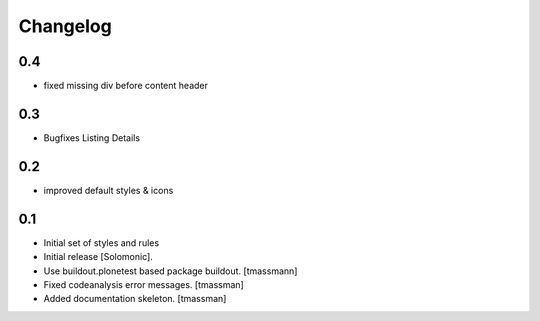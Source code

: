 Changelog
=========

0.4
-------------------
- fixed missing div before content header

0.3
-------------------
- Bugfixes Listing Details

0.2
-------------------
- improved default styles & icons

0.1
-------------------
- Initial set of styles and rules
- Initial release [Solomonic].
- Use buildout.plonetest based package buildout. [tmassmann]
- Fixed codeanalysis error messages. [tmassman]
- Added documentation skeleton. [tmassman]
